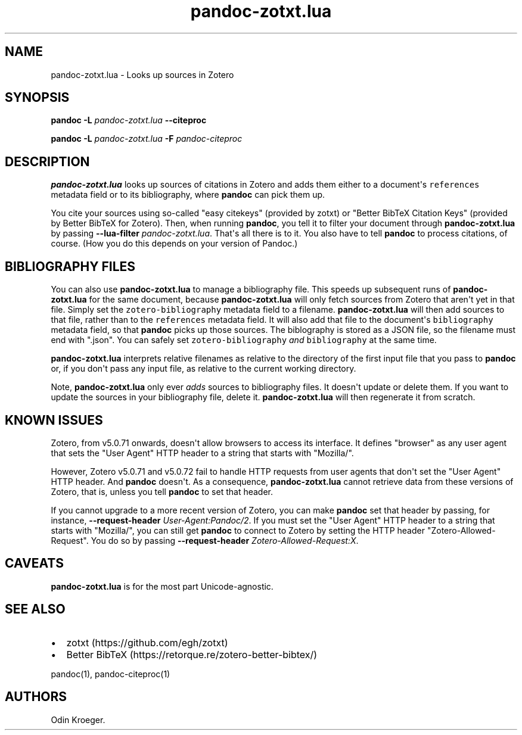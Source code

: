 .\" Automatically generated by Pandoc 2.10.1
.\"
.TH "pandoc-zotxt.lua" "1" "October 23, 2020" "" ""
.hy
.SH NAME
.PP
pandoc-zotxt.lua - Looks up sources in Zotero
.SH SYNOPSIS
.PP
\f[B]pandoc\f[R] \f[B]-L\f[R] \f[I]pandoc-zotxt.lua\f[R]
\f[B]--citeproc\f[R]
.PP
\f[B]pandoc\f[R] \f[B]-L\f[R] \f[I]pandoc-zotxt.lua\f[R] \f[B]-F\f[R]
\f[I]pandoc-citeproc\f[R]
.SH DESCRIPTION
.PP
\f[B]pandoc-zotxt.lua\f[R] looks up sources of citations in Zotero and
adds them either to a document\[aq]s \f[C]references\f[R] metadata field
or to its bibliography, where \f[B]pandoc\f[R] can pick them up.
.PP
You cite your sources using so-called \[dq]easy citekeys\[dq] (provided
by zotxt) or \[dq]Better BibTeX Citation Keys\[dq] (provided by Better
BibTeX for Zotero).
Then, when running \f[B]pandoc\f[R], you tell it to filter your document
through \f[B]pandoc-zotxt.lua\f[R] by passing \f[B]--lua-filter\f[R]
\f[I]pandoc-zotxt.lua\f[R].
That\[aq]s all there is to it.
You also have to tell \f[B]pandoc\f[R] to process citations, of course.
(How you do this depends on your version of Pandoc.)
.SH BIBLIOGRAPHY FILES
.PP
You can also use \f[B]pandoc-zotxt.lua\f[R] to manage a bibliography
file.
This speeds up subsequent runs of \f[B]pandoc-zotxt.lua\f[R] for the
same document, because \f[B]pandoc-zotxt.lua\f[R] will only fetch
sources from Zotero that aren\[aq]t yet in that file.
Simply set the \f[C]zotero-bibliography\f[R] metadata field to a
filename.
\f[B]pandoc-zotxt.lua\f[R] will then add sources to that file, rather
than to the \f[C]references\f[R] metadata field.
It will also add that file to the document\[aq]s \f[C]bibliography\f[R]
metadata field, so that \f[B]pandoc\f[R] picks up those sources.
The biblography is stored as a JSON file, so the filename must end with
\[dq].json\[dq].
You can safely set \f[C]zotero-bibliography\f[R] \f[I]and\f[R]
\f[C]bibliography\f[R] at the same time.
.PP
\f[B]pandoc-zotxt.lua\f[R] interprets relative filenames as relative to
the directory of the first input file that you pass to \f[B]pandoc\f[R]
or, if you don\[aq]t pass any input file, as relative to the current
working directory.
.PP
Note, \f[B]pandoc-zotxt.lua\f[R] only ever \f[I]adds\f[R] sources to
bibliography files.
It doesn\[aq]t update or delete them.
If you want to update the sources in your bibliography file, delete it.
\f[B]pandoc-zotxt.lua\f[R] will then regenerate it from scratch.
.SH KNOWN ISSUES
.PP
Zotero, from v5.0.71 onwards, doesn\[aq]t allow browsers to access its
interface.
It defines \[dq]browser\[dq] as any user agent that sets the \[dq]User
Agent\[dq] HTTP header to a string that starts with \[dq]Mozilla/\[dq].
.PP
However, Zotero v5.0.71 and v5.0.72 fail to handle HTTP requests from
user agents that don\[aq]t set the \[dq]User Agent\[dq] HTTP header.
And \f[B]pandoc\f[R] doesn\[aq]t.
As a consequence, \f[B]pandoc-zotxt.lua\f[R] cannot retrieve data from
these versions of Zotero, that is, unless you tell \f[B]pandoc\f[R] to
set that header.
.PP
If you cannot upgrade to a more recent version of Zotero, you can make
\f[B]pandoc\f[R] set that header by passing, for instance,
\f[B]--request-header\f[R] \f[I]User-Agent:Pandoc/2\f[R].
If you must set the \[dq]User Agent\[dq] HTTP header to a string that
starts with \[dq]Mozilla/\[dq], you can still get \f[B]pandoc\f[R] to
connect to Zotero by setting the HTTP header
\[dq]Zotero-Allowed-Request\[dq].
You do so by passing \f[B]--request-header\f[R]
\f[I]Zotero-Allowed-Request:X\f[R].
.SH CAVEATS
.PP
\f[B]pandoc-zotxt.lua\f[R] is for the most part Unicode-agnostic.
.SH SEE ALSO
.IP \[bu] 2
zotxt (https://github.com/egh/zotxt)
.IP \[bu] 2
Better BibTeX (https://retorque.re/zotero-better-bibtex/)
.PP
pandoc(1), pandoc-citeproc(1)
.SH AUTHORS
Odin Kroeger.
